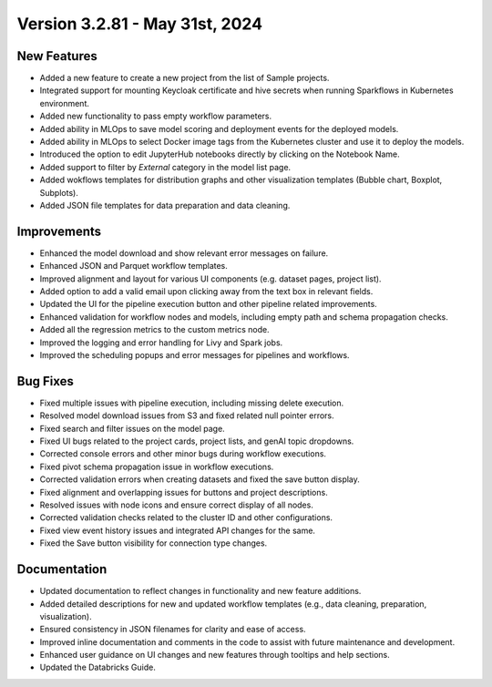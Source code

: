 Version 3.2.81 - May 31st, 2024
===========

New Features
-------------

* Added a new feature to create a new project from the list of Sample projects.
* Integrated support for mounting Keycloak certificate and hive secrets when running Sparkflows in Kubernetes environment.
* Added new functionality to pass empty workflow parameters.
* Added ability in MLOps to save model scoring and deployment events for the deployed models.
* Added ability in MLOps to select Docker image tags from the Kubernetes cluster and use it to deploy the models.
* Introduced the option to edit JupyterHub notebooks directly by clicking on the Notebook Name.
* Added support to filter by `External` category in the model list page.
* Added wokflows templates for distribution graphs and other visualization templates (Bubble chart, Boxplot, Subplots).
* Added JSON file templates for data preparation and data cleaning.

Improvements
-------------  

* Enhanced the model download and show relevant error messages on failure.
* Enhanced JSON and Parquet workflow templates.
* Improved alignment and layout for various UI components (e.g. dataset pages, project list).
* Added option to add a valid email upon clicking away from the text box in relevant fields.
* Updated the UI for the pipeline execution button and other pipeline related improvements.
* Enhanced validation for workflow nodes and models, including empty path and schema propagation checks.
* Added all the regression metrics to the custom metrics node.
* Improved the logging and error handling for Livy and Spark jobs.
* Improved the scheduling popups and error messages for pipelines and workflows.

Bug Fixes
-----------

* Fixed multiple issues with pipeline execution, including missing delete execution.
* Resolved model download issues from S3 and fixed related null pointer errors.
* Fixed search and filter issues on the model page.
* Fixed UI bugs related to the project cards, project lists, and genAI topic dropdowns.
* Corrected console errors and other minor bugs during workflow executions.
* Fixed pivot schema propagation issue in workflow executions.
* Corrected validation errors when creating datasets and fixed the save button display.
* Fixed alignment and overlapping issues for buttons and project descriptions.
* Resolved issues with node icons and ensure correct display of all nodes.
* Corrected validation checks related to the cluster ID and other configurations.
* Fixed view event history issues and integrated API changes for the same.
* Fixed the Save button visibility for connection type changes.

Documentation
--------------
* Updated documentation to reflect changes in functionality and new feature additions.
* Added detailed descriptions for new and updated workflow templates (e.g., data cleaning, preparation, visualization).
* Ensured consistency in JSON filenames for clarity and ease of access.
* Improved inline documentation and comments in the code to assist with future maintenance and development.
* Enhanced user guidance on UI changes and new features through tooltips and help sections.
* Updated the Databricks Guide.

